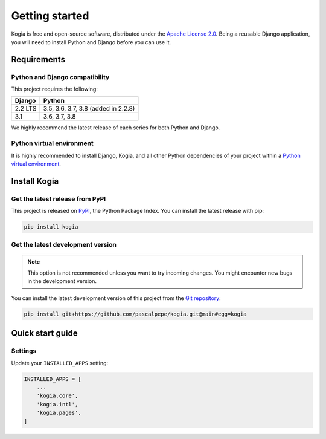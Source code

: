 ===============
Getting started
===============

Kogia is free and open-source software, distributed under
the `Apache License 2.0 <http://www.apache.org/licenses/LICENSE-2.0>`_.
Being a reusable Django application, you will need to install Python and
Django before you can use it.


Requirements
============

Python and Django compatibility
-------------------------------

This project requires the following:

======= ===================================
Django  Python
======= ===================================
2.2 LTS 3.5, 3.6, 3.7, 3.8 (added in 2.2.8)
------- -----------------------------------
3.1     3.6, 3.7, 3.8
======= ===================================

We highly recommend the latest release of each series for both Python and
Django.


Python virtual environment
--------------------------

It is highly recommended to install Django, Kogia, and all other Python
dependencies of your project within
a `Python virtual environment <https://docs.python.org/3/library/venv.html>`_.


Install Kogia
=============

Get the latest release from PyPI
--------------------------------

This project is released on `PyPI <https://pypi.org/project/kogia/>`_,
the Python Package Index. You can install the latest release with pip:

.. code-block:: bash

    pip install kogia


Get the latest development version
----------------------------------

.. note::

   This option is not recommended unless you want to try incoming changes. You might
   encounter new bugs in the development version.

You can install the latest development version of this project from
the `Git repository <https://github.com/pascalpepe/kogia>`_:

.. code-block:: bash

    pip install git+https://github.com/pascalpepe/kogia.git@main#egg=kogia


Quick start guide
=================

Settings
--------

Update your ``INSTALLED_APPS`` setting:

.. code-block:: python

    INSTALLED_APPS = [
        ...
        'kogia.core',
        'kogia.intl',
        'kogia.pages',
    ]
